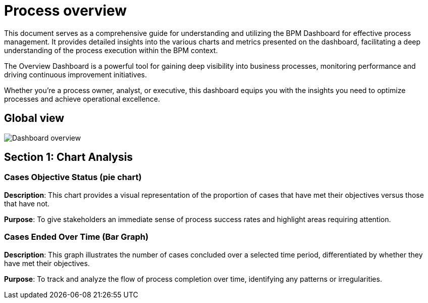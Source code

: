 = Process overview

This document serves as a comprehensive guide for understanding and utilizing the BPM Dashboard for effective process management.
It provides detailed insights into the various charts and metrics presented on the dashboard, facilitating a deep understanding of the process execution within the BPM context.

The Overview Dashboard is a powerful tool for gaining deep visibility into business processes, monitoring performance and driving continuous improvement initiatives.

Whether you're a process owner, analyst, or executive, this dashboard equips you with the insights you need to optimize processes and achieve operational excellence.

== Global view

image::process-overview-home-page.png[Dashboard overview]

== Section 1: Chart Analysis
=== Cases Objective Status (pie chart)
*Description*: This chart provides a visual representation of the proportion of cases that have met their objectives versus those that have not.

*Purpose*: To give stakeholders an immediate sense of process success rates and highlight areas requiring attention.

=== Cases Ended Over Time (Bar Graph)

*Description*: This graph illustrates the number of cases concluded over a selected time period, differentiated by whether they have met their objectives.

*Purpose*: To track and analyze the flow of process completion over time, identifying any patterns or irregularities.